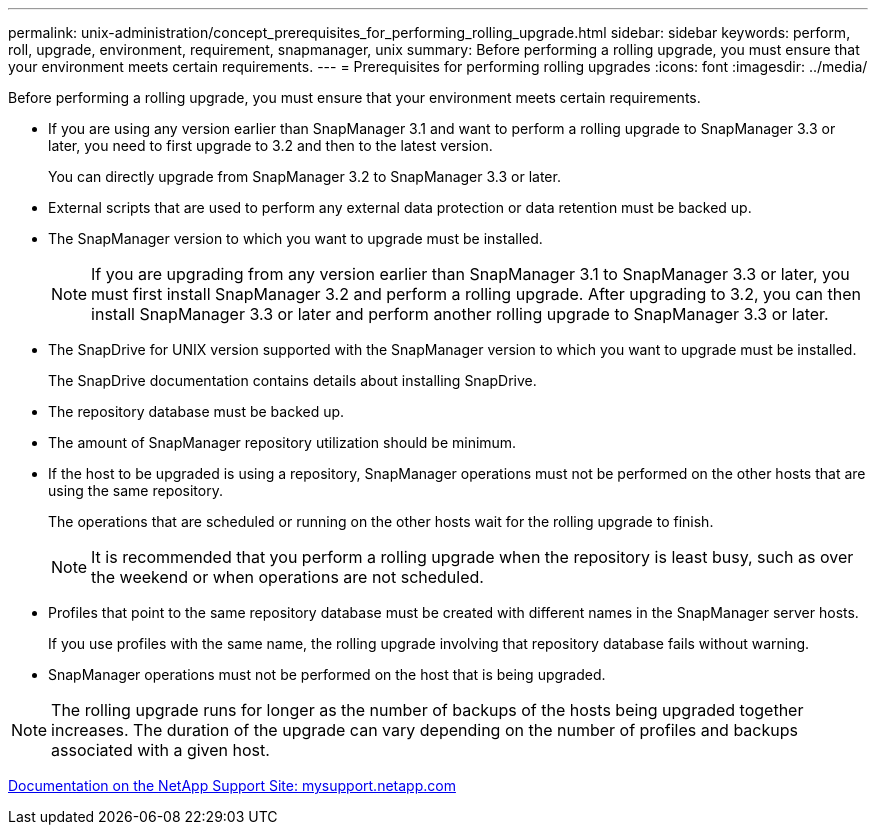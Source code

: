 ---
permalink: unix-administration/concept_prerequisites_for_performing_rolling_upgrade.html
sidebar: sidebar
keywords: perform, roll, upgrade, environment, requirement, snapmanager, unix
summary: Before performing a rolling upgrade, you must ensure that your environment meets certain requirements.
---
= Prerequisites for performing rolling upgrades
:icons: font
:imagesdir: ../media/

[.lead]
Before performing a rolling upgrade, you must ensure that your environment meets certain requirements.

* If you are using any version earlier than SnapManager 3.1 and want to perform a rolling upgrade to SnapManager 3.3 or later, you need to first upgrade to 3.2 and then to the latest version.
+
You can directly upgrade from SnapManager 3.2 to SnapManager 3.3 or later.

* External scripts that are used to perform any external data protection or data retention must be backed up.
* The SnapManager version to which you want to upgrade must be installed.
+
NOTE: If you are upgrading from any version earlier than SnapManager 3.1 to SnapManager 3.3 or later, you must first install SnapManager 3.2 and perform a rolling upgrade. After upgrading to 3.2, you can then install SnapManager 3.3 or later and perform another rolling upgrade to SnapManager 3.3 or later.

* The SnapDrive for UNIX version supported with the SnapManager version to which you want to upgrade must be installed.
+
The SnapDrive documentation contains details about installing SnapDrive.

* The repository database must be backed up.
* The amount of SnapManager repository utilization should be minimum.
* If the host to be upgraded is using a repository, SnapManager operations must not be performed on the other hosts that are using the same repository.
+
The operations that are scheduled or running on the other hosts wait for the rolling upgrade to finish.
+
NOTE: It is recommended that you perform a rolling upgrade when the repository is least busy, such as over the weekend or when operations are not scheduled.

* Profiles that point to the same repository database must be created with different names in the SnapManager server hosts.
+
If you use profiles with the same name, the rolling upgrade involving that repository database fails without warning.

* SnapManager operations must not be performed on the host that is being upgraded.

NOTE: The rolling upgrade runs for longer as the number of backups of the hosts being upgraded together increases. The duration of the upgrade can vary depending on the number of profiles and backups associated with a given host.

http://mysupport.netapp.com/[Documentation on the NetApp Support Site: mysupport.netapp.com]
